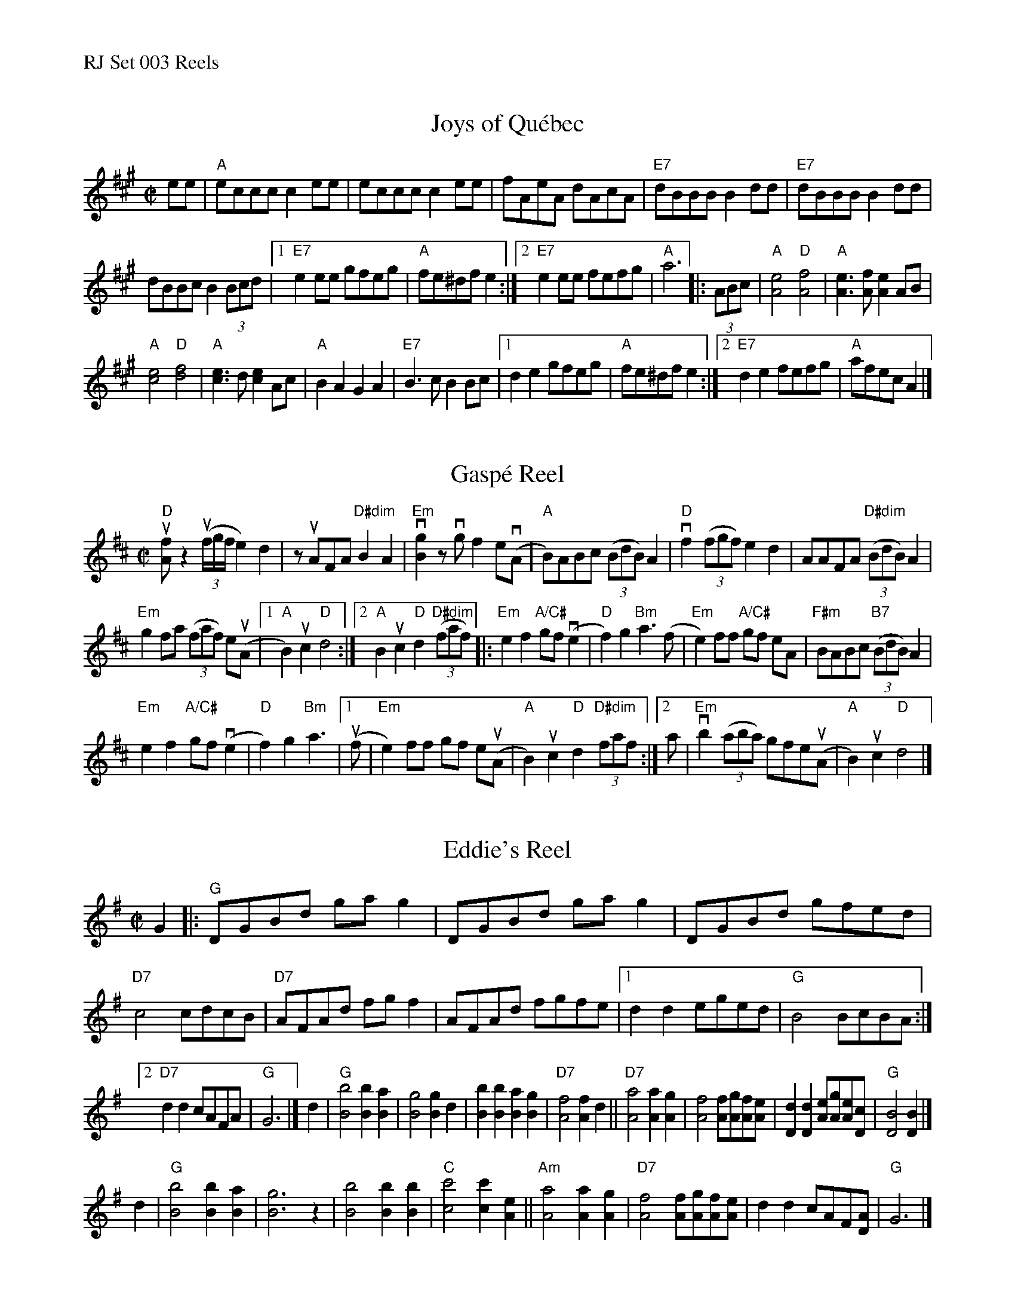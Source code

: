 %%text RJ Set 003 Reels


X: 1
T: Joys of Qu\'ebec
I: RJ Quebec R-41 A reel
M: C|
R: reel
K: A
ee |\
"A"eccc c2ee | eccc c2ee | fAeA dAcA | "E7"dBBB B2dd |\
"E7"dBBB B2dd |
dBBc B2(3Bcd |\
[1 "E7"e2ee gfeg | "A"fe^df e2 :|[2 "E7"e2ee fefg | "A"a6 \
|: (3ABc |\
"A"[A4e4] "D"[A4f4] | "A"[e3A3][fA] [A2e2]AB |
"A"[c4e4] "D"[d4f4] | "A"[c3e3]d [c2e2]Ac |\
"A"B2A2 G2A2 | "E7"B3c B2Bc |[1 d2e2 gfeg | "A"fe^df e2 :|[2 "E7"d2e2 fefg | "A"afec A2 |]


X: 2
T: Gasp\'e Reel
I: RJ R-30 with modifications
R: reel
M: C|
L: 1/8
%: u=!upbow!
%: v=!downbow!
K: D
"D"u[fA] z2 ((3uf/g/f/ e2)d2 | zuAFA "D#dim"B2A2 |\
"Em"v[g2B2]zvgf2ev(A | "A"B)ABc ((3BdB)A2 |\
"D"vf2((3fgf) e2d2 | AAFA "D#dim"((3BdB)A2 |
"Em"g2fa ((3faf) eu(A |1 "A"B2)uc2 "D"d4 :|[2 "A"B2uc2 "D"d2 "D#dim"((3faf) |:\
"Em"e2f2 "A/C#"gf (ve2 | "D"f2) g2 "Bm"a3(f |\
"Em"e2)ff "A/C#" gf eA | "F#m"BABc "B7" ((3BdB)A2 |
"Em"e2f2 "A/C#"gf (ve2 | "D"f2) g2 "Bm"a3 |\
[1 (uf | "Em"e2)ff gf e(uA | "A"B2)uc2 "D"d2 "D#dim"(3faf :|\
[2 a | "Em"vb2 ((3aba) gfe(uA | "A"B2)uc2 "D"d4 |]


X: 3
T: Eddie's Reel
I: RJ R-42 G reel
M: C|
R: reel
K: G
G2 |:\
"G"DGBd gag2 | DGBd gag2 | DGBd gfed | "D7"c4 cdcB |\
"D7"AFAd fgf2 | AFAd fgfe |[1 d2d2 eged | "G"B4 BcBA :|
[2 "D7"d2d2 cAFA | "G"G6 |]\
d2 |\
"G"[B4b4] [B2b2][B2a2] | [B4g4] [B2g2]d2 | [B2b2][B2b2] [B2a2][B2g2] | "D7"[A4f4] [A2f2]d2 ||\
"D7"[A4a4] [A2a2][A2g2] | [A4f4] [Af][Ag][Af][Ae] | [D2d2][D2d2] [Ae][Ag][Ae][Dc] | "G"[D4B4] [D2B2] |]
d2 |\
"G"[B4b4] [B2b2][B2a2] | [B6g6] z2 | [B4b4] [B2b2][B2b2] | "C"[c4c'4] [c2c'2][A2e2] ||\
"Am"[A4a4] [A2a2][A2g2] | "D7"[A4f4] [Af][Ag][Af][Ae] | d2d2 cAF[DA] | "G"G6 |]
% text 05/22/10

